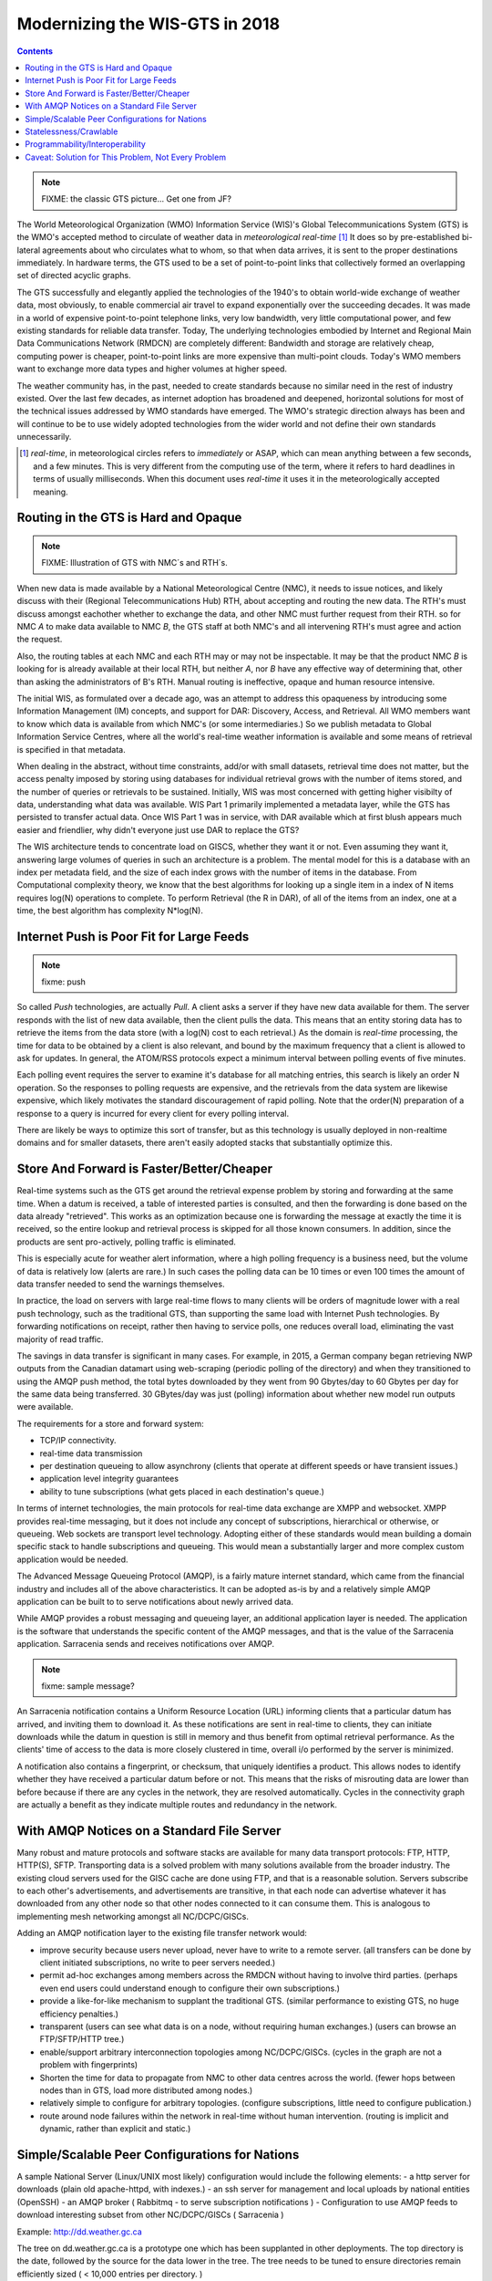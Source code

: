 
---------------------------------
 Modernizing the WIS-GTS in 2018 
---------------------------------


.. contents::

.. note::
   FIXME: the classic GTS picture... Get one from JF?

The World Meteorological Organization (WMO) Information Service (WIS)'s Global
Telecommunications System (GTS) is the WMO's accepted method to circulate of
weather data in *meteorological real-time* [1]_ It does so by pre-established
bi-lateral agreements about who circulates what to whom, so that when data 
arrives, it is sent to the proper destinations immediately.  In hardware terms,
the GTS used to be a set of point-to-point links that collectively formed an
overlapping set of directed acyclic graphs. 

The GTS successfully and elegantly applied the technologies of the 1940's to
obtain world-wide exchange of weather data, most obviously, to enable 
commercial air travel to expand exponentially over the succeeding decades. It
was made in a world of expensive point-to-point telephone links, very low 
bandwidth, very little computational power, and few existing standards for
reliable data transfer. Today, The underlying technologies embodied by 
Internet and Regional Main Data Communications Network (RMDCN) are completely
different: Bandwidth and storage are relatively cheap, computing power is 
cheaper, point-to-point links are more expensive than multi-point clouds. 
Today's WMO members want to exchange more data types and higher volumes at 
higher speed. 

The weather community has, in the past, needed to create standards because no 
similar need in the rest of industry existed. Over the last few decades, as 
internet adoption has broadened and deepened, horizontal solutions for most of
the technical issues addressed by WMO standards have emerged. The WMO's 
strategic direction always has been and will continue to be to use widely
adopted technologies from the wider world and not define their own standards
unnecessarily.


.. [1] *real-time*, in meteorological circles refers to *immediately* or ASAP,
 which can mean anything between a few seconds, and a few minutes. This is very 
 different from the computing use of the term, where it refers to hard deadlines
 in terms of usually milliseconds. When this document uses *real-time* it uses 
 it in the meteorologically accepted meaning.

Routing in the GTS is Hard and Opaque
-------------------------------------

.. note::
   FIXME: Illustration of GTS with NMC´s and RTH´s.


When new data is made available by a National Meteorological Centre (NMC), it 
needs to issue notices, and likely discuss with their (Regional 
Telecommunications Hub) RTH, about accepting and routing the new data. The 
RTH's must discuss amongst eachother whether to exchange the data, and other 
NMC must further request from their RTH.  so for NMC *A* to make data 
available to NMC *B*, the GTS staff at both NMC's and all intervening RTH's 
must agree and action the request.

Also, the routing tables at each NMC and each RTH may or may not be
inspectable. It may be that the product NMC *B* is looking for is already 
available at their local RTH, but neither *A*, nor *B* have any effective way
of determining that, other than asking the administrators of B's RTH.  Manual
routing is ineffective, opaque and human resource intensive.

The initial WIS, as formulated over a decade ago, was an attempt to address
this opaqueness by introducing some Information Management (IM) concepts, and 
support for DAR: Discovery, Access, and Retrieval. All WMO members want to
know which data is available from which NMC's (or some intermediaries.) So we
publish metadata to Global Information Service Centres, where all the world's
real-time weather information is available and some means of retrieval is 
specified in that metadata.

When dealing in the abstract, without time constraints, add/or with small
datasets, retrieval time does not matter, but the access penalty imposed by
storing using databases for individual retrieval grows with the number of
items stored, and the number of queries or retrievals to be sustained. 
Initially, WIS was most concerned with getting higher visibilty of data, 
understanding what data was available. WIS Part 1 primarily implemented a
metadata layer, while the GTS has persisted to transfer actual data. Once
WIS Part 1 was in service, with DAR available which at first blush appears
much easier and friendlier, why didn't everyone just use DAR to replace the
GTS? 

The WIS architecture tends to concentrate load on GISCS, whether they want it
or not. Even assuming they want it, answering large volumes of queries in such
an architecture is a problem. The mental model for this is a database with an
index per metadata field, and the size of each index grows with the number of
items in the database. From Computational complexity theory, we know that the
best algorithms for looking up a single item in a index of N items requires
log(N) operations to complete. To perform Retrieval (the R in DAR), of all of
the items from an index, one at a time, the best algorithm has complexity 
N*log(N).


Internet Push is Poor Fit for Large Feeds
-----------------------------------------

.. note::
   fixme:  push

So called *Push* technologies, are actually *Pull*. A client asks a server if
they have new data available for them. The server responds with the list of new
data available, then the client pulls the data. This means that an entity
storing data has to retrieve the items from the data store (with a log(N) cost 
to each retrieval.) As the domain is *real-time* processing, the time for data
to be obtained by a client is also relevant, and bound by the maximum frequency
that a client is allowed to ask for updates. In general, the ATOM/RSS protocols
expect a minimum interval between polling events of five minutes. 

Each polling event requires the server to examine it's database for all 
matching entries, this search is likely an order N operation. So the responses
to polling requests are expensive, and the retrievals from the data system are
likewise expensive, which likely motivates the standard discouragement of rapid
polling. Note that the order(N) preparation of a response to a query is
incurred for every client for every polling interval.  

There are likely be ways to optimize this sort of transfer, but as this 
technology is usually deployed in non-realtime domains and for smaller 
datasets, there aren't easily adopted stacks that substantially optimize this.


Store And Forward is Faster/Better/Cheaper
------------------------------------------

Real-time systems such as the GTS get around the retrieval expense problem by
storing and forwarding at the same time. When a datum is received, a table of
interested parties is consulted, and then the forwarding is done based on the 
data already "retrieved". This works as an optimization because one is 
forwarding the message at exactly the time it is received, so the entire lookup
and retrieval process is skipped for all those known consumers.  In addition,
since the products are sent pro-actively, polling traffic is eliminated. 

This is especially acute for weather alert information, where a high polling 
frequency is a business need, but the volume of data is relatively low (alerts
are rare.)  In such cases the polling data can be 10 times or even 100 times the
amount of data transfer needed to send the warnings themselves.

In practice, the load on servers with large real-time flows to many clients will
be orders of magnitude lower with a real push technology, such as the 
traditional GTS, than supporting the same load with Internet Push technologies. 
By forwarding notifications on receipt, rather then having to service polls, one
reduces overall load, eliminating the vast majority of read traffic.

The savings in data transfer is significant in many cases. For example, in 2015,
a German company began retrieving NWP outputs from the Canadian datamart using
web-scraping (periodic polling of the directory) and when they transitioned to
using the AMQP push method, the total bytes downloaded by they went from 90
Gbytes/day to 60 Gbytes per day for the same data being transferred. 30
GBytes/day was just (polling) information about whether new model run outputs
were available.

The requirements for a store and forward system:

- TCP/IP connectivity.
- real-time data transmission 
- per destination queueing to allow asynchrony (clients that operate at different speeds or have transient issues.)
- application level integrity guarantees
- ability to tune subscriptions (what gets placed in each destination's queue.)

In terms of internet technologies, the main protocols for real-time data 
exchange are XMPP and websocket. XMPP provides real-time messaging, but it does
not include any concept of subscriptions, hierarchical or otherwise, or 
queueing. Web sockets are transport level technology. Adopting either of these
standards would mean building a domain specific stack to handle subscriptions
and queueing. This would mean a substantially larger and more complex custom
application would be needed.

The Advanced Message Queueing Protocol (AMQP), is a fairly mature internet
standard, which came from the financial industry and includes all of the
above characteristics. It can be adopted as-is by and a relatively simple AMQP
application can be built to to serve notifications about newly arrived data. 

While AMQP provides a robust messaging and queueing layer, an additional 
application layer is needed. The application is the software that understands
the specific content of the AMQP messages, and that is the value of the
Sarracenia application. Sarracenia sends and receives notifications over AMQP.

.. note::
   fixme: sample message?

An Sarracenia notification contains a Uniform Resource Location (URL) informing 
clients that a particular datum has arrived, and inviting them to download it. 
As these notifications are sent in real-time to clients, they can initiate 
downloads while the datum in question is still in memory and thus benefit 
from optimal retrieval performance. As the clients' time of access to the data 
is more closely clustered in time, overall i/o performed by the server is 
minimized.

A notification also contains a fingerprint, or checksum, that uniquely
identifies a product. This allows nodes to identify whether they have
received a particular datum before or not. This means that the risks of
misrouting data are lower than before because if there are any cycles in the
network, they are resolved automatically. Cycles in the connectivity graph are 
actually a benefit as they indicate multiple routes and redundancy in the 
network.  



With AMQP Notices on a Standard File Server
-------------------------------------------

Many robust and mature protocols and software stacks are available for many
data transport protocols: FTP, HTTP, HTTP(S), SFTP. Transporting data is a 
solved problem with many solutions available from the broader industry. The
existing cloud servers used for the GISC cache are done using FTP, and that is
a reasonable solution. Servers subscribe to each other's advertisements, and
advertisements are transitive, in that each node can advertise whatever it has
downloaded from any other node so that other nodes connected to it can consume
them. This is analogous to implementing mesh networking amongst all 
NC/DCPC/GISCs.

Adding an AMQP notification layer to the existing file transfer network would:

- improve security because users never upload, never have to write to a remote server.
  (all transfers can be done by client initiated subscriptions, no write to peer servers needed.)
- permit ad-hoc exchanges among members across the RMDCN without having to involve third parties.
  (perhaps even end users could understand enough to configure their own subscriptions.)
- provide a like-for-like mechanism to supplant the traditional GTS.
  (similar performance to existing GTS, no huge efficiency penalties.)
- transparent (users can see what data is on a node, without requiring human exchanges.)
  (users can browse an FTP/SFTP/HTTP tree.)
- enable/support arbitrary interconnection topologies among NC/DCPC/GISCs.
  (cycles in the graph are not a problem with fingerprints)
- Shorten the time for data to propagate from NMC to other data centres across the world.
  (fewer hops between nodes than in GTS, load more distributed among nodes.)
- relatively simple to configure for arbitrary topologies.
  (configure subscriptions, little need to configure publication.)
- route around node failures within the network in real-time without human intervention.
  (routing is implicit and dynamic, rather than explicit and static.)



Simple/Scalable Peer Configurations for Nations
-----------------------------------------------

A sample National Server (Linux/UNIX most likely) configuration would include the 
following elements:
- a http server for downloads (plain old apache-httpd, with indexes.)
- an ssh server for management and local uploads by national entities (OpenSSH)
- an AMQP broker ( Rabbitmq - to serve subscription notifications ) 
- Configuration to use AMQP feeds to download interesting subset from other NC/DCPC/GISCs ( Sarracenia )

Example: http://dd.weather.gc.ca

The tree on dd.weather.gc.ca is a prototype one which has been supplanted in 
other deployments. The top directory is the date, followed by the source for 
the data lower in the tree. The tree needs to be tuned to ensure directories
remain efficiently sized ( < 10,000 entries per directory. )  

FIXME: illustration.

The stack consists of entirely free software, and other implementations can be
substituted. The only uncommon element in the stack is Sarracenia, which so far 
as only been used with the RabbitMQ broker. While Sarracenia ( http://metpx.sf.net/sarra-e.html ) 
was inspired by the GISC data exchange problem, it is in no way specialized to weather 
forecasting, and the plan is to offer it to other for in other domains to support high 
speed data transfers. 

Sarracenia's reference implementation is less than 20 thousand lines in Python3,
although a partial implementations in node.js was done by one client, and 
another in C was done to support the High Performance Computing use case.
The `message format is published <http://metpx.sourceforge.net/sr_post.7.html>`_ 
and can be re-implemented any a wide variety of programming languages. 

This stack can be deployed on very small configurations, such as a raspberry pi
or a very inexpensive hosted virtual server. Performance will scale with 
resources available. The main Canadian internal meteorological data pump is
implemented across 10 physical servers (likely too many, as all of them are 
lightly loaded.) 

National centres deploy this stack (with parts replaced to taste) and can have 
as much, or as little, information locally as they see fit. Minimum set is only
the country's own data. Redundancy is achieved by many nations being interested in 
other nations' data sets. If one NC has an issue, the data can likely be
obtained from another node. NC's can also behave *selfishly* if they so choose,
downloading data to internal services without making it available for retransmission
to peers.  


Statelessness/Crawlable
-----------------------

As the file servers in question present static files, transactions with the 
proferred stack are completely stateless. Not only can search engines crawl 
such trees easily, but, given critical mass, one could arrange with search
engines to provide them with a continuous feed of notifications so that a given
user's index could be updated in real time.  These characteristics require no
work or cost once one has an accessible server that offers files.


Programmability/Interoperability
--------------------------------

A new application to process sr_post messages can be re-implemented if there
is a desire to do so as all design and implementation information, for all
three implementations (Python, C, node.js) as well as source code, is 
publically available. The python implementation has an extensive plugin
interface available to customize processing in a wide variety of ways, such as
to add file transfer protocols, and perform pre or post processing before
sending or after receipt of products. Interoperability with Apache NiFi has
been demonstrated by some clients.


Caveat: Solution for This Problem, Not Every Problem
----------------------------------------------------

AMQP brokers work well, with the sarracenia implementations at the Canadian 
meteorological service they are used for tens of millions of file transfers
totally 30 terabytes per day. Adoption is still limited as it is more 
complicated to understand and use than say, rsync. There are additional 
concepts (brokers, exchanges, queues) that make the technical barrier to 
entry relatively high. 

Also, while brokers work well for the moderate volumes we are seeing 
(hundreds of message per second per server.) it is completely unclear if this 
is suitable as a wider Internet technology (ie. for the 10K problem.) For now,
this sort of feed is intended for sophisticated clients with a demonstrated
need for real-time file services. Demonstrating Scaling to an individual scale
deployment is future work.

Note that AMQP has overhead and size limits that make it a poor fit for 
arbitrary file transfers. However, there are many other robust solutions for
the file transfer problem. AMQP is best used only to transfer notifications 
of data, which can be very large in number but individually small, and not 
the data itself.
